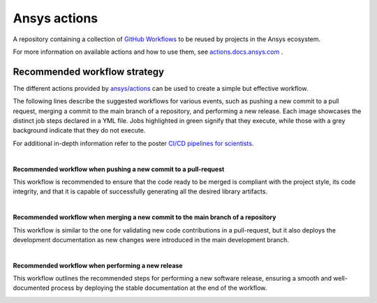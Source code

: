 =============
Ansys actions
=============

.. readme_common_begins

|ansys| |CI-CD| |MIT|

.. |ansys| image:: https://img.shields.io/badge/Ansys-ffc107.svg?labelColor=black&logo=data:image/png;base64,iVBORw0KGgoAAAANSUhEUgAAABAAAAAQCAIAAACQkWg2AAABDklEQVQ4jWNgoDfg5mD8vE7q/3bpVyskbW0sMRUwofHD7Dh5OBkZGBgW7/3W2tZpa2tLQEOyOzeEsfumlK2tbVpaGj4N6jIs1lpsDAwMJ278sveMY2BgCA0NFRISwqkhyQ1q/Nyd3zg4OBgYGNjZ2ePi4rB5loGBhZnhxTLJ/9ulv26Q4uVk1NXV/f///////69du4Zdg78lx//t0v+3S88rFISInD59GqIH2esIJ8G9O2/XVwhjzpw5EAam1xkkBJn/bJX+v1365hxxuCAfH9+3b9/+////48cPuNehNsS7cDEzMTAwMMzb+Q2u4dOnT2vWrMHu9ZtzxP9vl/69RVpCkBlZ3N7enoDXBwEAAA+YYitOilMVAAAAAElFTkSuQmCC
   :target: https://actions.docs.ansys.com/
   :alt: Ansys

.. |CI-CD| image:: https://github.com/ansys/actions/actions/workflows/ci_cd.yml/badge.svg
   :target: https://github.com/ansys/actions/actions/workflows/ci_cd.yml
   :alt: CI-CD

.. |MIT| image:: https://img.shields.io/badge/License-MIT-blue.svg
   :target: https://opensource.org/blog/license/mit
   :alt: MIT

A repository containing a collection of `GitHub Workflows
<https://docs.github.com/en/actions/using-workflows/about-workflows>`_ to be
reused by projects in the Ansys ecosystem.

.. readme_common_ends

For more information on available actions and how to use them, see
`actions.docs.ansys.com <https://actions.docs.ansys.com>`_ .


Recommended workflow strategy
=============================

The different actions provided by `ansys/actions
<https://github.com/ansys/actions>`_ can be used to create a simple but
effective workflow.

The following lines describe the suggested workflows for various events, such as
pushing a new commit to a pull request, merging a commit to the main branch of a
repository, and performing a new release. Each image showcases the distinct job
steps declared in a YML file. Jobs highlighted in green signify that they
execute, while those with a grey background indicate that they do not execute.

For additional in-depth information refer to the poster `CI/CD pipelines for
scientists <https://scipy2023.pyansys.com/ci_cd.pdf>`_.

|

**Recommended workflow when pushing a new commit to a pull-request**

This workflow is recommended to ensure that the code ready to be merged is
compliant with the project style, its code integrity, and that it is capable of
successfully generating all the desired library artifacts.

.. image:: https://github.com/ansys/actions/blob/main/doc/source/_static/ci_cd_pr.png

|

**Recommended workflow when merging a new commit to the main branch of a repository**

This workflow is similar to the one for validating new code contributions in a
pull-request, but it also deploys the development documentation as new changes
were introduced in the main development branch.

.. image:: https://github.com/ansys/actions/blob/main/doc/source/_static/ci_cd_main.png

|

**Recommended workflow when performing a new release**

This workflow outlines the recommended steps for performing a new software
release, ensuring a smooth and well-documented process by deploying
the stable documentation at the end of the workflow.

.. image:: https://github.com/ansys/actions/blob/main/doc/source/_static/ci_cd_release.png
